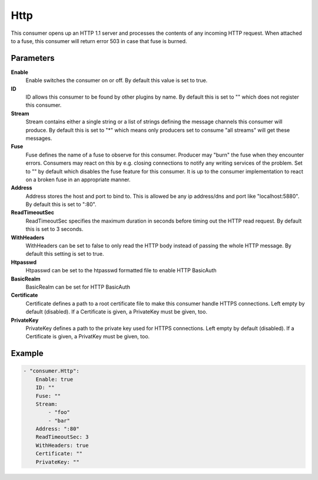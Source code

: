 Http
====

This consumer opens up an HTTP 1.1 server and processes the contents of any incoming HTTP request.
When attached to a fuse, this consumer will return error 503 in case that fuse is burned.


Parameters
----------

**Enable**
  Enable switches the consumer on or off.
  By default this value is set to true.

**ID**
  ID allows this consumer to be found by other plugins by name.
  By default this is set to "" which does not register this consumer.

**Stream**
  Stream contains either a single string or a list of strings defining the message channels this consumer will produce.
  By default this is set to "*" which means only producers set to consume "all streams" will get these messages.

**Fuse**
  Fuse defines the name of a fuse to observe for this consumer.
  Producer may "burn" the fuse when they encounter errors.
  Consumers may react on this by e.g. closing connections to notify any writing services of the problem.
  Set to "" by default which disables the fuse feature for this consumer.
  It is up to the consumer implementation to react on a broken fuse in an appropriate manner.

**Address**
  Address stores the host and port to bind to.
  This is allowed be any ip address/dns and port like "localhost:5880".
  By default this is set to ":80".

**ReadTimeoutSec**
  ReadTimeoutSec specifies the maximum duration in seconds before timing out the HTTP read request.
  By default this is set to 3 seconds.

**WithHeaders**
  WithHeaders can be set to false to only read the HTTP body instead of passing the whole HTTP message.
  By default this setting is set to true.

**Htpasswd**
  Htpasswd can be set to the htpasswd formatted file to enable HTTP BasicAuth

**BasicRealm**
  BasicRealm can be set for HTTP BasicAuth

**Certificate**
  Certificate defines a path to a root certificate file to make this consumer handle HTTPS connections.
  Left empty by default (disabled).
  If a Certificate is given, a PrivateKey must be given, too.

**PrivateKey**
  PrivateKey defines a path to the private key used for HTTPS connections.
  Left empty by default (disabled).
  If a Certificate is given, a PrivatKey must be given, too.

Example
-------

.. code-block:: yaml

	- "consumer.Http":
	    Enable: true
	    ID: ""
	    Fuse: ""
	    Stream:
	        - "foo"
	        - "bar"
	    Address: ":80"
	    ReadTimeoutSec: 3
	    WithHeaders: true
	    Certificate: ""
	    PrivateKey: ""

